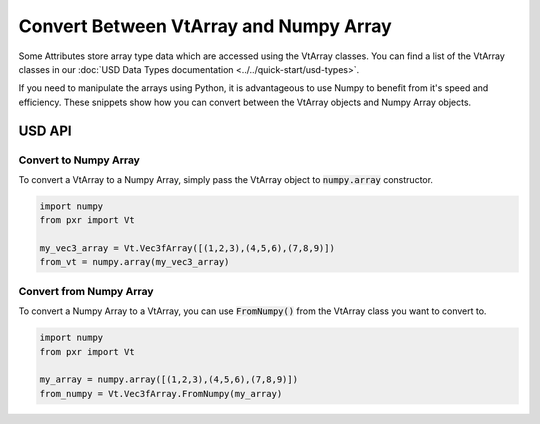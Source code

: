 .. meta::
    :description: Universal Scene Description (USD) Python code snippets for converting between VtArray classes and Numpy.
    :keywords: USD, Python, snippet, data types, array, numpy, VtArray

===============================================
Convert Between VtArray and Numpy Array
===============================================

Some Attributes store array type data which are accessed using the VtArray classes. You can find a list of the VtArray classes in our :doc:`USD Data Types documentation <../../quick-start/usd-types>`. 

If you need to manipulate the arrays using Python, it is advantageous to use Numpy to benefit from it's speed and efficiency. These snippets show how you can convert between the VtArray objects and Numpy Array objects.


USD API
--------------

Convert to Numpy Array
######################

To convert a VtArray to a Numpy Array, simply pass the VtArray object to :code:`numpy.array` constructor.

.. code-block:: python
    
    import numpy
    from pxr import Vt

    my_vec3_array = Vt.Vec3fArray([(1,2,3),(4,5,6),(7,8,9)])
    from_vt = numpy.array(my_vec3_array)

Convert from Numpy Array
########################

To convert a Numpy Array to a VtArray, you can use :code:`FromNumpy()` from the VtArray class you want to convert to.

.. code-block:: python
    
    import numpy
    from pxr import Vt

    my_array = numpy.array([(1,2,3),(4,5,6),(7,8,9)])
    from_numpy = Vt.Vec3fArray.FromNumpy(my_array)
